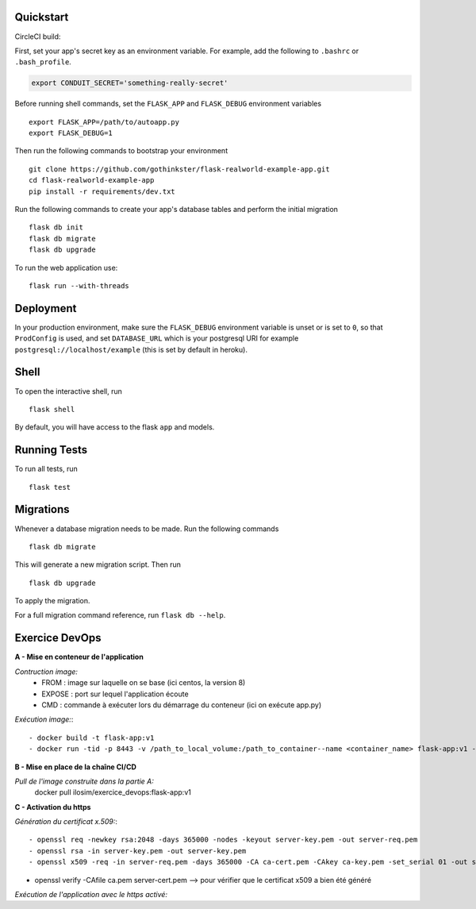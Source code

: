 .. image:: image.png

Quickstart
----------

CircleCI build:

.. image:: https://circleci.com/gh/gothinkster/flask-realworld-example-app.png


First, set your app's secret key as an environment variable. For example,
add the following to ``.bashrc`` or ``.bash_profile``.

.. code-block:: bash

    export CONDUIT_SECRET='something-really-secret'

Before running shell commands, set the ``FLASK_APP`` and ``FLASK_DEBUG``
environment variables ::

    export FLASK_APP=/path/to/autoapp.py
    export FLASK_DEBUG=1

Then run the following commands to bootstrap your environment ::

    git clone https://github.com/gothinkster/flask-realworld-example-app.git
    cd flask-realworld-example-app
    pip install -r requirements/dev.txt


Run the following commands to create your app's
database tables and perform the initial migration ::

    flask db init
    flask db migrate
    flask db upgrade

To run the web application use::

    flask run --with-threads


Deployment
----------

In your production environment, make sure the ``FLASK_DEBUG`` environment
variable is unset or is set to ``0``, so that ``ProdConfig`` is used, and
set ``DATABASE_URL`` which is your postgresql URI for example
``postgresql://localhost/example`` (this is set by default in heroku).


Shell
-----

To open the interactive shell, run ::

    flask shell

By default, you will have access to the flask ``app`` and models.


Running Tests
-------------

To run all tests, run ::

    flask test


Migrations
----------

Whenever a database migration needs to be made. Run the following commands ::

    flask db migrate

This will generate a new migration script. Then run ::

    flask db upgrade

To apply the migration.

For a full migration command reference, run ``flask db --help``.


Exercice DevOps
---------------

**A - Mise en conteneur de l'application**

*Contruction image:* 
    - FROM : image sur laquelle on se base (ici centos, la version 8)      
    - EXPOSE : port sur lequel l'application écoute      
    - CMD : commande à exécuter lors du démarrage du conteneur (ici on exécute app.py)  
    
*Exécution image:*::

    - docker build -t flask-app:v1        
    - docker run -tid -p 8443 -v /path_to_local_volume:/path_to_container--name <container_name> flask-app:v1 --> permet de stocker les données dans un répertoire local partagé entre le serveur qui héberge docker et le(s) conteneur(s)   
    
 
**B - Mise en place de la chaîne CI/CD**

*Pull de l'image construite dans la partie A:*  
    docker pull ilosim/exercice_devops:flask-app:v1  

**C - Activation du https**  

*Génération du certificat x.509:*::

- openssl req -newkey rsa:2048 -days 365000 -nodes -keyout server-key.pem -out server-req.pem
- openssl rsa -in server-key.pem -out server-key.pem   
- openssl x509 -req -in server-req.pem -days 365000 -CA ca-cert.pem -CAkey ca-key.pem -set_serial 01 -out server-cert.pem

- openssl verify -CAfile ca.pem server-cert.pem --> pour vérifier que le certificat x509 a bien été généré


*Exécution de l'application avec le https activé:*



